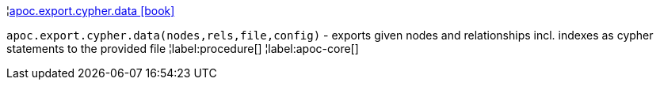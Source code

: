¦xref::overview/apoc.export.cypher/apoc.export.cypher.data.adoc[apoc.export.cypher.data icon:book[]] +

`apoc.export.cypher.data(nodes,rels,file,config)` - exports given nodes and relationships incl. indexes as cypher statements to the provided file
¦label:procedure[]
¦label:apoc-core[]
